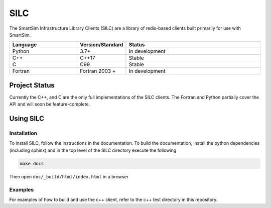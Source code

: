 ====
SILC
====

The SmartSim Infrastructure Library Clients (SILC) are a library
of redis-based clients built primarily for use with SmartSim.

.. list-table::
   :widths: 15 10 30
   :header-rows: 1

   * - Language
     - Version/Standard
     - Status
   * - Python
     - 3.7+
     - In development
   * - C++
     - C++17
     - Stable
   * - C
     - C99
     - Stable
   * - Fortran
     - Fortran 2003 +
     - In development

Project Status
==============

Currently the C++, and C are the only full implementations of the SILC clients.
The Fortran and Python partially cover the API and will soon be feature-complete.


Using SILC
==========

Installation
------------

To install SILC, follow the instructions in the documentation. To build
the documentation, install the python dependencies (including sphinx) and
in the top level of the SILC directory execute the following

.. code-block:: bash

  make docs

Then open ``doc/_build/html/index.html`` in a browser

Examples
--------

For examples of how to build and use the c++ client, refer to the c++ test
directory in this repository.

